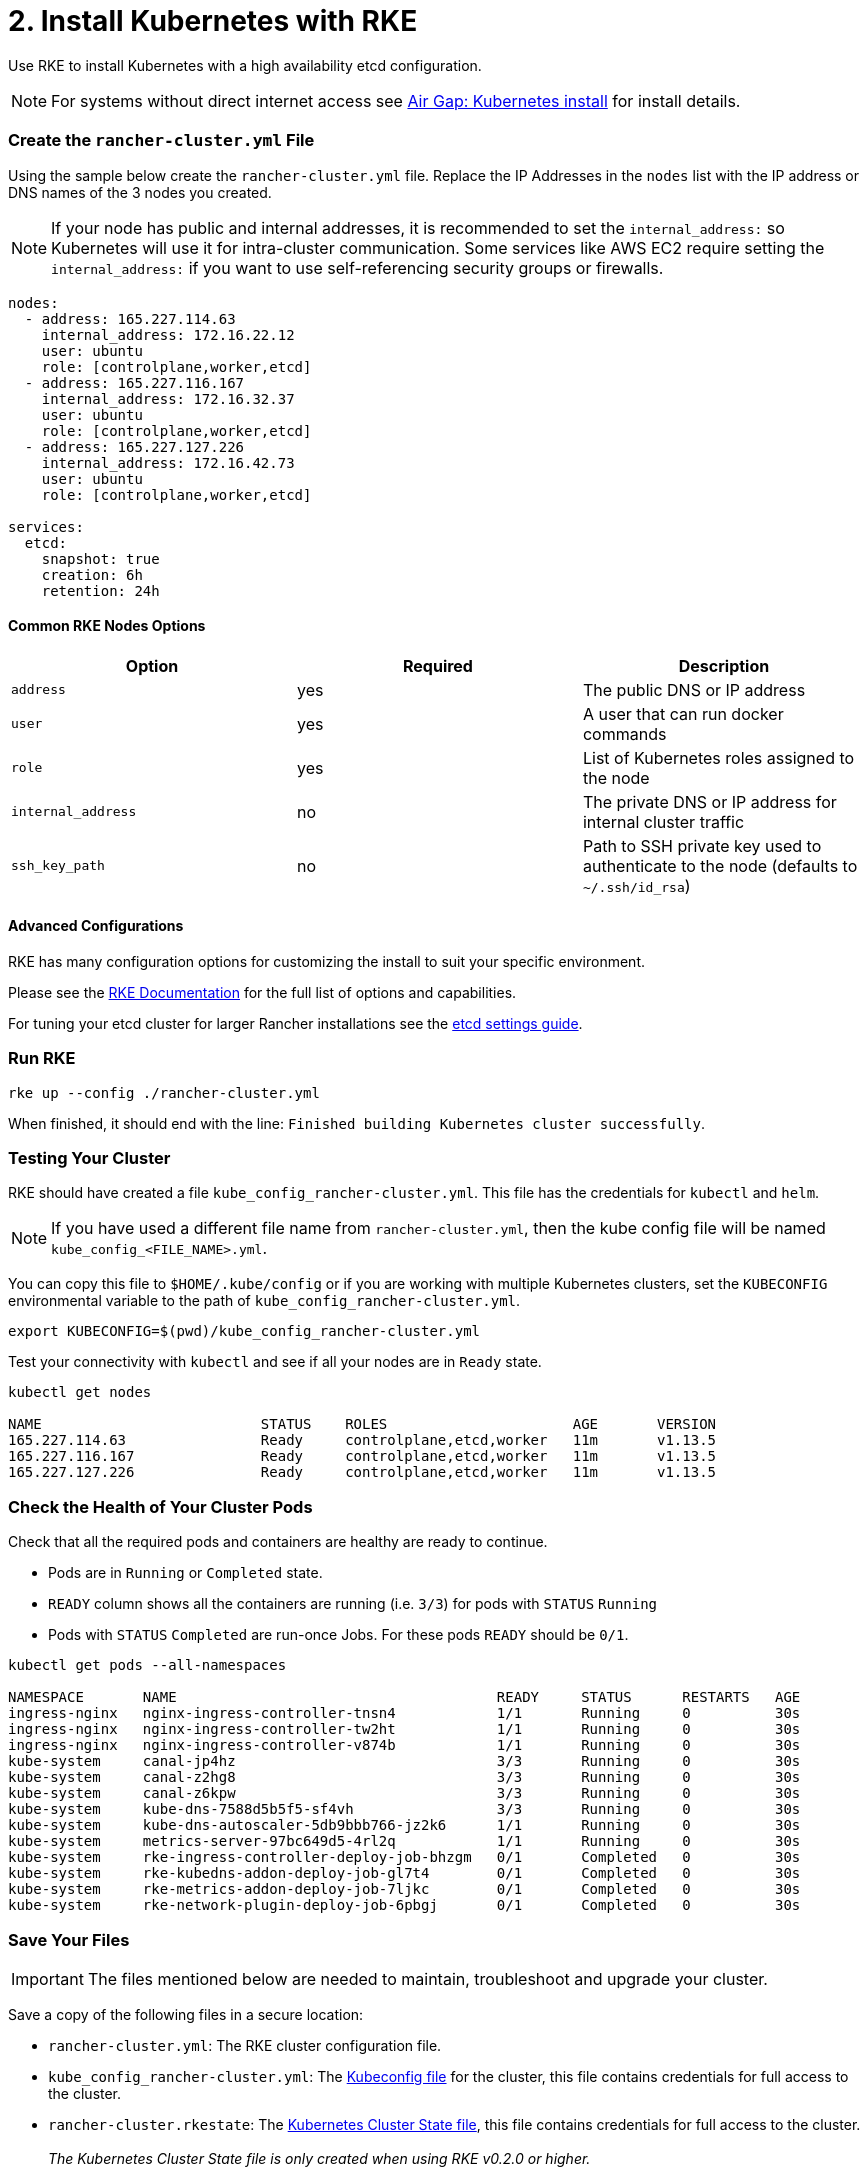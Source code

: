 = 2. Install Kubernetes with RKE

Use RKE to install Kubernetes with a high availability etcd configuration.

NOTE: For systems without direct internet access see xref:../../air-gap-helm2/air-gap-helm2.adoc[Air Gap: Kubernetes install] for install details.

=== Create the `rancher-cluster.yml` File

Using the sample below create the `rancher-cluster.yml` file. Replace the IP Addresses in the `nodes` list with the IP address or DNS names of the 3 nodes you created.

NOTE: If your node has public and internal addresses, it is recommended to set the `internal_address:` so Kubernetes will use it for intra-cluster communication.  Some services like AWS EC2 require setting the `internal_address:` if you want to use self-referencing security groups or firewalls.

[,yaml]
----
nodes:
  - address: 165.227.114.63
    internal_address: 172.16.22.12
    user: ubuntu
    role: [controlplane,worker,etcd]
  - address: 165.227.116.167
    internal_address: 172.16.32.37
    user: ubuntu
    role: [controlplane,worker,etcd]
  - address: 165.227.127.226
    internal_address: 172.16.42.73
    user: ubuntu
    role: [controlplane,worker,etcd]

services:
  etcd:
    snapshot: true
    creation: 6h
    retention: 24h
----

==== Common RKE Nodes Options

|===
| Option | Required | Description

| `address`
| yes
| The public DNS or IP address

| `user`
| yes
| A user that can run docker commands

| `role`
| yes
| List of Kubernetes roles assigned to the node

| `internal_address`
| no
| The private DNS or IP address for internal cluster traffic

| `ssh_key_path`
| no
| Path to SSH private key used to authenticate to the node (defaults to `~/.ssh/id_rsa`)
|===

==== Advanced Configurations

RKE has many configuration options for customizing the install to suit your specific environment.

Please see the https://rancher.com/docs/rke/latest/en/config-options/[RKE Documentation] for the full list of options and capabilities.

For tuning your etcd cluster for larger Rancher installations see the xref:../../tune-etcd-for-large-installs.adoc[etcd settings guide].

=== Run RKE

----
rke up --config ./rancher-cluster.yml
----

When finished, it should end with the line: `Finished building Kubernetes cluster successfully`.

=== Testing Your Cluster

RKE should have created a file `kube_config_rancher-cluster.yml`. This file has the credentials for `kubectl` and `helm`.

NOTE: If you have used a different file name from `rancher-cluster.yml`, then the kube config file will be named `kube_config_<FILE_NAME>.yml`.

You can copy this file to `$HOME/.kube/config` or if you are working with multiple Kubernetes clusters, set the `KUBECONFIG` environmental variable to the path of `kube_config_rancher-cluster.yml`.

----
export KUBECONFIG=$(pwd)/kube_config_rancher-cluster.yml
----

Test your connectivity with `kubectl` and see if all your nodes are in `Ready` state.

----
kubectl get nodes

NAME                          STATUS    ROLES                      AGE       VERSION
165.227.114.63                Ready     controlplane,etcd,worker   11m       v1.13.5
165.227.116.167               Ready     controlplane,etcd,worker   11m       v1.13.5
165.227.127.226               Ready     controlplane,etcd,worker   11m       v1.13.5
----

=== Check the Health of Your Cluster Pods

Check that all the required pods and containers are healthy are ready to continue.

* Pods are in `Running` or `Completed` state.
* `READY` column shows all the containers are running (i.e. `3/3`) for pods with `STATUS` `Running`
* Pods with `STATUS` `Completed` are run-once Jobs. For these pods `READY` should be `0/1`.

----
kubectl get pods --all-namespaces

NAMESPACE       NAME                                      READY     STATUS      RESTARTS   AGE
ingress-nginx   nginx-ingress-controller-tnsn4            1/1       Running     0          30s
ingress-nginx   nginx-ingress-controller-tw2ht            1/1       Running     0          30s
ingress-nginx   nginx-ingress-controller-v874b            1/1       Running     0          30s
kube-system     canal-jp4hz                               3/3       Running     0          30s
kube-system     canal-z2hg8                               3/3       Running     0          30s
kube-system     canal-z6kpw                               3/3       Running     0          30s
kube-system     kube-dns-7588d5b5f5-sf4vh                 3/3       Running     0          30s
kube-system     kube-dns-autoscaler-5db9bbb766-jz2k6      1/1       Running     0          30s
kube-system     metrics-server-97bc649d5-4rl2q            1/1       Running     0          30s
kube-system     rke-ingress-controller-deploy-job-bhzgm   0/1       Completed   0          30s
kube-system     rke-kubedns-addon-deploy-job-gl7t4        0/1       Completed   0          30s
kube-system     rke-metrics-addon-deploy-job-7ljkc        0/1       Completed   0          30s
kube-system     rke-network-plugin-deploy-job-6pbgj       0/1       Completed   0          30s
----

=== Save Your Files

IMPORTANT: The files mentioned below are needed to maintain, troubleshoot and upgrade your cluster.

Save a copy of the following files in a secure location:

* `rancher-cluster.yml`: The RKE cluster configuration file.
* `kube_config_rancher-cluster.yml`: The https://rancher.com/docs/rke/latest/en/kubeconfig/[Kubeconfig file] for the cluster, this file contains credentials for full access to the cluster.
* `rancher-cluster.rkestate`: The https://rancher.com/docs/rke/latest/en/installation/#kubernetes-cluster-state[Kubernetes Cluster State file], this file contains credentials for full access to the cluster. +
 +
_The Kubernetes Cluster State file is only created when using RKE v0.2.0 or higher._

NOTE: The "rancher-cluster" parts of the two latter file names are dependent on how you name the RKE cluster configuration file.

=== Issues or errors?

See the xref:troubleshooting.adoc[Troubleshooting] page.

=== xref:../helm-init/helm-init.adoc[Next: Initialize Helm (Install tiller)]
